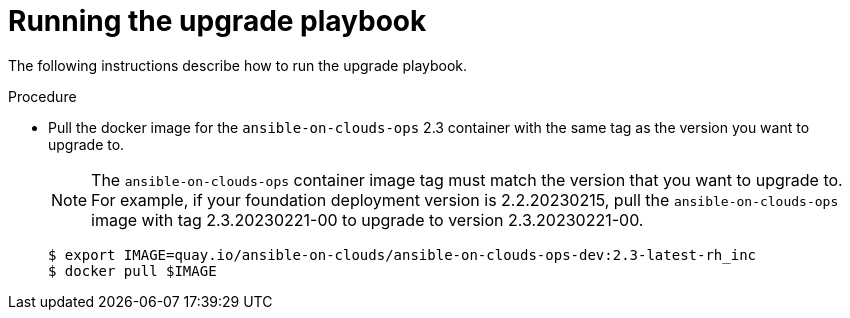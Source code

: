 [id="proc-gcp-run-upgrade-playbook"]

= Running the upgrade playbook

The following instructions describe how to run the upgrade playbook.

.Procedure
* Pull the docker image for the `ansible-on-clouds-ops` 2.3 container with the same tag as the version you want to upgrade to.
+
[NOTE]
=====
The `ansible-on-clouds-ops` container image tag must match the version that you want to upgrade to. 
For example, if your foundation deployment version is 2.2.20230215, pull the `ansible-on-clouds-ops` image with tag 2.3.20230221-00 to upgrade to version 2.3.20230221-00.
=====
+
[source,bash]
----
$ export IMAGE=quay.io/ansible-on-clouds/ansible-on-clouds-ops-dev:2.3-latest-rh_inc
$ docker pull $IMAGE
----
